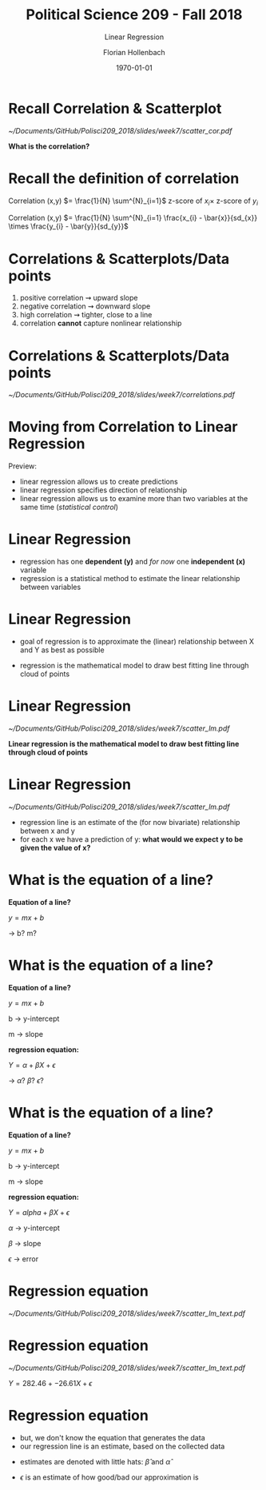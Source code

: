 #+OPTIONS: H:1
#+LATEX_CLASS: beamer
#+COLUMNS: %45ITEM %10BEAMER_env(Env) %10BEAMER_act(Act) %4BEAMER_col(Col) %8BEAMER_opt(Opt)
#+BEAMER_THEME: metropolis
#+BEAMER_COLOR_THEME:
#+BEAMER_FONT_THEME:
#+BEAMER_INNER_THEME:
#+BEAMER_OUTER_THEME:
#+BEAMER_HEADER:


#+LATEX_HEADER: \setbeamertemplate{frame footer}{\insertshortauthor}

#+LATEX_HEADER: \setbeamerfont{page number in head/foot}{size=\tiny}
#+LATEX_HEADER: \setbeamercolor{footline}{fg=gray}

#+LATEX_HEADER: \author{Florian Hollenbach}


#+TITLE: Political Science 209 - Fall 2018
#+SUBTITLE: Linear Regression
#+AUTHOR: Florian Hollenbach
#+DATE: \today
#+EMAIL: fhollenbach@tamu.edu
#+OPTIONS: toc:nil
#+LATEX_HEADER: \usepackage[english]{isodate}
#+LATEX_HEADER: \usepackage{amsmath,amsthm,amssymb,amsfonts}



* Recall Correlation & Scatterplot

#+ATTR_LATEX: :width 6cm
[[~/Documents/GitHub/Polisci209_2018/slides/week7/scatter_cor.pdf]]

*What is the correlation?*

* Recall the definition of correlation

Correlation (x,y) $= \frac{1}{N} \sum^{N}_{i=1}$ z-score of $x_i \times$ z-score of $y_{i}$

Correlation (x,y) $= \frac{1}{N} \sum^{N}_{i=1} \frac{x_{i} - \bar{x}}{sd_{x}} \times   \frac{y_{i} - \bar{y}}{sd_{y}}$


* Correlations & Scatterplots/Data points

1. positive correlation $\rightsquigarrow$ upward slope
2. negative correlation $\rightsquigarrow$ downward slope
3. high correlation $\rightsquigarrow$ tighter, close to a line
4. correlation *cannot* capture nonlinear relationship

* Correlations & Scatterplots/Data points

#+ATTR_LATEX: :width 8cm
[[~/Documents/GitHub/Polisci209_2018/slides/week7/correlations.pdf]]


* Moving from Correlation to Linear Regression

Preview:
- linear regression allows us to create predictions
- linear regression specifies direction of relationship
- linear regression allows us to examine more than two variables at the same time (/statistical control/)

* Linear Regression

- regression has one *dependent (y)* and /for now/ one *independent (x)* variable
- regression is a statistical method to estimate the linear relationship between variables

* Linear Regression

- goal of regression is to approximate the (linear) relationship between X and Y as best as possible
#+BEAMER: \pause
- regression is the mathematical model to draw best fitting line through cloud of points


* Linear Regression

#+ATTR_LATEX: :width 5cm
[[~/Documents/GitHub/Polisci209_2018/slides/week7/scatter_lm.pdf]]

*Linear regression is the mathematical model to draw best fitting line through cloud of points*



* Linear Regression

#+ATTR_LATEX: :width 4cm
[[~/Documents/GitHub/Polisci209_2018/slides/week7/scatter_lm.pdf]]

- regression line is an estimate of the (for now bivariate) relationship between x and y
- for each x we have a prediction of y: *what would we expect y to be given the value of x?*


* What is the equation of a line?

*Equation of a line?*
#+BEAMER: \pause
$y = m  x + b$

$\rightarrow$ b? m?


* What is the equation of a line?

*Equation of a line?*

$y = m  x + b$

b $\rightarrow$ y-intercept

m $\rightarrow$ slope

#+BEAMER: \pause

*regression equation:*

$Y = \alpha + \beta  X + \epsilon$

$\rightarrow$ $\alpha$? $\beta$? $\epsilon$?


* What is the equation of a line?

*Equation of a line?*

$y = m  x + b$

b $\rightarrow$ y-intercept

m $\rightarrow$ slope


*regression equation:*

$Y = alpha + \beta  X + \epsilon$

$\alpha$ $\rightarrow$ y-intercept

$\beta$ $\rightarrow$ slope

$\epsilon$ $\rightarrow$ error


* Regression equation

#+ATTR_LATEX: :width 7cm
[[~/Documents/GitHub/Polisci209_2018/slides/week7/scatter_lm_text.pdf]]



* Regression equation

#+ATTR_LATEX: :width 5cm
[[~/Documents/GitHub/Polisci209_2018/slides/week7/scatter_lm_text.pdf]]

$Y = 282.46 + -26.61  X + \epsilon$


* Regression equation

- but, we don't know the equation that generates the data
- our regression line is an estimate, based on the collected data

#+BEAMER: \pause

- estimates are denoted with little hats: $\hat{\beta}$ and $\hat{\alpha}$

#+BEAMER: \pause

- $\epsilon$ is an estimate of how good/bad our approximation is
